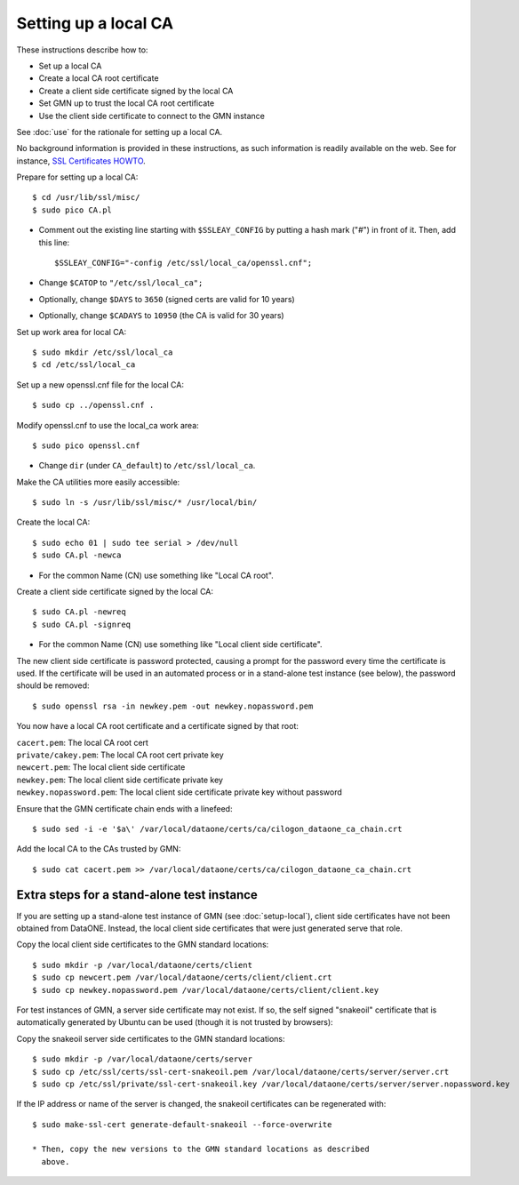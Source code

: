 Setting up a local CA
=====================

These instructions describe how to:

* Set up a local CA
* Create a local CA root certificate
* Create a client side certificate signed by the local CA
* Set GMN up to trust the local CA root certificate
* Use the client side certificate to connect to the GMN instance

See :doc:`use` for the rationale for setting up a local CA.

No background information is provided in these instructions, as such information
is readily available on the web. See for instance,
`SSL Certificates HOWTO <http://www.tldp.org/HOWTO/SSL-Certificates-HOWTO/x120.html>`_.

Prepare for setting up a local CA::

  $ cd /usr/lib/ssl/misc/
  $ sudo pico CA.pl

* Comment out the existing line starting with ``$SSLEAY_CONFIG`` by putting a
  hash mark ("#") in front of it. Then, add this line::

  $SSLEAY_CONFIG="-config /etc/ssl/local_ca/openssl.cnf";

* Change ``$CATOP`` to ``"/etc/ssl/local_ca";``
* Optionally, change ``$DAYS`` to ``3650`` (signed certs are valid for 10 years)
* Optionally, change ``$CADAYS`` to ``10950`` (the CA is valid for 30 years)


Set up work area for local CA::

  $ sudo mkdir /etc/ssl/local_ca
  $ cd /etc/ssl/local_ca

Set up a new openssl.cnf file for the local CA::

  $ sudo cp ../openssl.cnf .

Modify openssl.cnf to use the local_ca work area::

  $ sudo pico openssl.cnf

* Change ``dir`` (under ``CA_default``) to ``/etc/ssl/local_ca``.

Make the CA utilities more easily accessible::

  $ sudo ln -s /usr/lib/ssl/misc/* /usr/local/bin/

Create the local CA::

  $ sudo echo 01 | sudo tee serial > /dev/null
  $ sudo CA.pl -newca

* For the common Name (CN) use something like "Local CA root".

Create a client side certificate signed by the local CA::

  $ sudo CA.pl -newreq
  $ sudo CA.pl -signreq

* For the common Name (CN) use something like "Local client side certificate".

The new client side certificate is password protected, causing a prompt for the
password every time the certificate is used. If the certificate will be used in
an automated process or in a stand-alone test instance (see below), the password
should be removed::

  $ sudo openssl rsa -in newkey.pem -out newkey.nopassword.pem

You now have a local CA root certificate and a certificate signed by that root:

| ``cacert.pem``: The local CA root cert
| ``private/cakey.pem``: The local CA root cert private key
| ``newcert.pem``: The local client side certificate
| ``newkey.pem``: The local client side certificate private key
| ``newkey.nopassword.pem``: The local client side certificate private key without password

Ensure that the GMN certificate chain ends with a linefeed::

  $ sudo sed -i -e '$a\' /var/local/dataone/certs/ca/cilogon_dataone_ca_chain.crt

Add the local CA to the CAs trusted by GMN::

  $ sudo cat cacert.pem >> /var/local/dataone/certs/ca/cilogon_dataone_ca_chain.crt


Extra steps for a stand-alone test instance
-------------------------------------------

If you are setting up a stand-alone test instance of GMN (see
:doc:`setup-local`), client side certificates have not been obtained from
DataONE. Instead, the local client side certificates that were just generated
serve that role.

Copy the local client side certificates to the GMN standard locations::

  $ sudo mkdir -p /var/local/dataone/certs/client
  $ sudo cp newcert.pem /var/local/dataone/certs/client/client.crt
  $ sudo cp newkey.nopassword.pem /var/local/dataone/certs/client/client.key

For test instances of GMN, a server side certificate may not exist. If so, the
self signed "snakeoil" certificate that is automatically generated by Ubuntu can
be used (though it is not trusted by browsers):

Copy the snakeoil server side certificates to the GMN standard locations::

  $ sudo mkdir -p /var/local/dataone/certs/server
  $ sudo cp /etc/ssl/certs/ssl-cert-snakeoil.pem /var/local/dataone/certs/server/server.crt
  $ sudo cp /etc/ssl/private/ssl-cert-snakeoil.key /var/local/dataone/certs/server/server.nopassword.key

If the IP address or name of the server is changed, the snakeoil certificates
can be regenerated with::

  $ sudo make-ssl-cert generate-default-snakeoil --force-overwrite

  * Then, copy the new versions to the GMN standard locations as described
    above.
